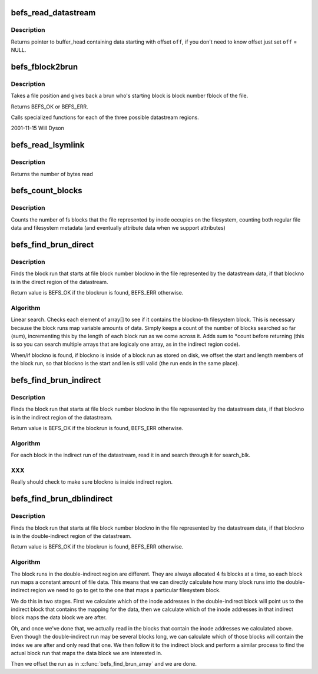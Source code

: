 .. -*- coding: utf-8; mode: rst -*-
.. src-file: fs/befs/datastream.c

.. _`befs_read_datastream`:

befs_read_datastream
====================

.. c:function:: struct buffer_head *befs_read_datastream(struct super_block *sb, const befs_data_stream *ds, befs_off_t pos, uint *off)

    get buffer_head containing data, starting from pos.

    :param struct super_block \*sb:
        Filesystem superblock

    :param const befs_data_stream \*ds:
        datastream to find data with

    :param befs_off_t pos:
        start of data

    :param uint \*off:
        offset of data in buffer_head->b_data

.. _`befs_read_datastream.description`:

Description
-----------

Returns pointer to buffer_head containing data starting with offset \ ``off``\ ,
if you don't need to know offset just set \ ``off``\  = NULL.

.. _`befs_fblock2brun`:

befs_fblock2brun
================

.. c:function:: int befs_fblock2brun(struct super_block *sb, const befs_data_stream *data, befs_blocknr_t fblock, befs_block_run *run)

    give back block run for fblock

    :param struct super_block \*sb:
        the superblock

    :param const befs_data_stream \*data:
        datastream to read from

    :param befs_blocknr_t fblock:
        the blocknumber with the file position to find

    :param befs_block_run \*run:
        The found run is passed back through this pointer

.. _`befs_fblock2brun.description`:

Description
-----------

Takes a file position and gives back a brun who's starting block
is block number fblock of the file.

Returns BEFS_OK or BEFS_ERR.

Calls specialized functions for each of the three possible
datastream regions.

2001-11-15 Will Dyson

.. _`befs_read_lsymlink`:

befs_read_lsymlink
==================

.. c:function:: size_t befs_read_lsymlink(struct super_block *sb, const befs_data_stream *ds, void *buff, befs_off_t len)

    read long symlink from datastream.

    :param struct super_block \*sb:
        Filesystem superblock

    :param const befs_data_stream \*ds:
        Datastream to read from

    :param void \*buff:
        Buffer in which to place long symlink data

    :param befs_off_t len:
        Length of the long symlink in bytes

.. _`befs_read_lsymlink.description`:

Description
-----------

Returns the number of bytes read

.. _`befs_count_blocks`:

befs_count_blocks
=================

.. c:function:: befs_blocknr_t befs_count_blocks(struct super_block *sb, const befs_data_stream *ds)

    blocks used by a file

    :param struct super_block \*sb:
        Filesystem superblock

    :param const befs_data_stream \*ds:
        Datastream of the file

.. _`befs_count_blocks.description`:

Description
-----------

Counts the number of fs blocks that the file represented by
inode occupies on the filesystem, counting both regular file
data and filesystem metadata (and eventually attribute data
when we support attributes)

.. _`befs_find_brun_direct`:

befs_find_brun_direct
=====================

.. c:function:: int befs_find_brun_direct(struct super_block *sb, const befs_data_stream *data, befs_blocknr_t blockno, befs_block_run *run)

    find a direct block run in the datastream

    :param struct super_block \*sb:
        the superblock

    :param const befs_data_stream \*data:
        the datastream

    :param befs_blocknr_t blockno:
        the blocknumber to find

    :param befs_block_run \*run:
        The found run is passed back through this pointer

.. _`befs_find_brun_direct.description`:

Description
-----------

Finds the block run that starts at file block number blockno
in the file represented by the datastream data, if that
blockno is in the direct region of the datastream.

Return value is BEFS_OK if the blockrun is found, BEFS_ERR
otherwise.

.. _`befs_find_brun_direct.algorithm`:

Algorithm
---------

Linear search. Checks each element of array[] to see if it
contains the blockno-th filesystem block. This is necessary
because the block runs map variable amounts of data. Simply
keeps a count of the number of blocks searched so far (sum),
incrementing this by the length of each block run as we come
across it. Adds sum to \*count before returning (this is so
you can search multiple arrays that are logicaly one array,
as in the indirect region code).

When/if blockno is found, if blockno is inside of a block
run as stored on disk, we offset the start and length members
of the block run, so that blockno is the start and len is
still valid (the run ends in the same place).

.. _`befs_find_brun_indirect`:

befs_find_brun_indirect
=======================

.. c:function:: int befs_find_brun_indirect(struct super_block *sb, const befs_data_stream *data, befs_blocknr_t blockno, befs_block_run *run)

    find a block run in the datastream

    :param struct super_block \*sb:
        the superblock

    :param const befs_data_stream \*data:
        the datastream

    :param befs_blocknr_t blockno:
        the blocknumber to find

    :param befs_block_run \*run:
        The found run is passed back through this pointer

.. _`befs_find_brun_indirect.description`:

Description
-----------

Finds the block run that starts at file block number blockno
in the file represented by the datastream data, if that
blockno is in the indirect region of the datastream.

Return value is BEFS_OK if the blockrun is found, BEFS_ERR
otherwise.

.. _`befs_find_brun_indirect.algorithm`:

Algorithm
---------

For each block in the indirect run of the datastream, read
it in and search through it for search_blk.

.. _`befs_find_brun_indirect.xxx`:

XXX
---

Really should check to make sure blockno is inside indirect
region.

.. _`befs_find_brun_dblindirect`:

befs_find_brun_dblindirect
==========================

.. c:function:: int befs_find_brun_dblindirect(struct super_block *sb, const befs_data_stream *data, befs_blocknr_t blockno, befs_block_run *run)

    find a block run in the datastream

    :param struct super_block \*sb:
        the superblock

    :param const befs_data_stream \*data:
        the datastream

    :param befs_blocknr_t blockno:
        the blocknumber to find

    :param befs_block_run \*run:
        The found run is passed back through this pointer

.. _`befs_find_brun_dblindirect.description`:

Description
-----------

Finds the block run that starts at file block number blockno
in the file represented by the datastream data, if that
blockno is in the double-indirect region of the datastream.

Return value is BEFS_OK if the blockrun is found, BEFS_ERR
otherwise.

.. _`befs_find_brun_dblindirect.algorithm`:

Algorithm
---------

The block runs in the double-indirect region are different.
They are always allocated 4 fs blocks at a time, so each
block run maps a constant amount of file data. This means
that we can directly calculate how many block runs into the
double-indirect region we need to go to get to the one that
maps a particular filesystem block.

We do this in two stages. First we calculate which of the
inode addresses in the double-indirect block will point us
to the indirect block that contains the mapping for the data,
then we calculate which of the inode addresses in that
indirect block maps the data block we are after.

Oh, and once we've done that, we actually read in the blocks
that contain the inode addresses we calculated above. Even
though the double-indirect run may be several blocks long,
we can calculate which of those blocks will contain the index
we are after and only read that one. We then follow it to
the indirect block and perform a similar process to find
the actual block run that maps the data block we are interested
in.

Then we offset the run as in \ :c:func:`befs_find_brun_array`\  and we are
done.

.. This file was automatic generated / don't edit.

